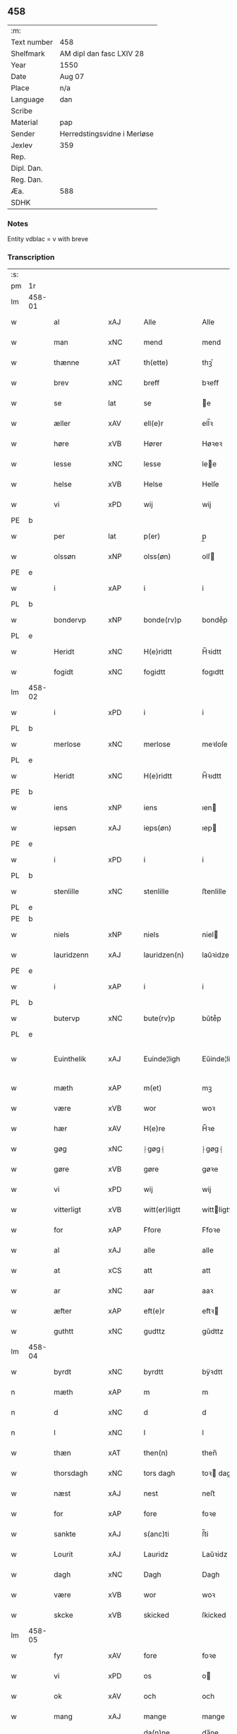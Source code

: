 ** 458
| :m:         |                             |
| Text number | 458                         |
| Shelfmark   | AM dipl dan fasc LXIV 28    |
| Year        | 1550                        |
| Date        | Aug 07                      |
| Place       | n/a                         |
| Language    | dan                         |
| Scribe      |                             |
| Material    | pap                         |
| Sender      | Herredstingsvidne i Merløse |
| Jexlev      | 359                         |
| Rep.        |                             |
| Dipl. Dan.  |                             |
| Reg. Dan.   |                             |
| Æa.         | 588                         |
| SDHK        |                             |

*** Notes
Entity vdblac = v with breve


*** Transcription
| :s: |        |               |                |   |   |                  |             |   |   |   |            |     |   |   |   |               |
| pm  | 1r     |               |                |   |   |                  |             |   |   |   |            |     |   |   |   |               |
| lm  | 458-01 |               |                |   |   |                  |             |   |   |   |            |     |   |   |   |               |
| w   |        | al            | xAJ            |   |   | Alle             | Alle        |   |   |   |            | dan |   |   |   |        458-01 |
| w   |        | man           | xNC            |   |   | mend             | mend        |   |   |   |            | dan |   |   |   |        458-01 |
| w   |        | thænne        | xAT            |   |   | th(ette)         | thꝫͤ         |   |   |   |            | dan |   |   |   |        458-01 |
| w   |        | brev          | xNC            |   |   | breff            | bꝛeﬀ        |   |   |   |            | dan |   |   |   |        458-01 |
| w   |        | se            | lat            |   |   | se               | e          |   |   |   |            | dan |   |   |   |        458-01 |
| w   |        | æller         | xAV            |   |   | ell(e)r          | ell̅ꝛ        |   |   |   |            | dan |   |   |   |        458-01 |
| w   |        | høre          | xVB            |   |   | Hører            | Høꝛeꝛ       |   |   |   |            | dan |   |   |   |        458-01 |
| w   |        | lesse         | xNC            |   |   | lesse            | lee        |   |   |   |            | dan |   |   |   |        458-01 |
| w   |        | helse         | xVB            |   |   | Helse            | Helſe       |   |   |   |            | dan |   |   |   |        458-01 |
| w   |        | vi            | xPD            |   |   | wij              | wij         |   |   |   |            | dan |   |   |   |        458-01 |
| PE  | b      |               |                |   |   |                  |             |   |   |   |            |     |   |   |   |               |
| w   |        | per           | lat            |   |   | p(er)            | p̲           |   |   |   |            | dan |   |   |   |        458-01 |
| w   |        | olssøn        | xNP            |   |   | olss(øn)         | olſ        |   |   |   |            | dan |   |   |   |        458-01 |
| PE  | e      |               |                |   |   |                  |             |   |   |   |            |     |   |   |   |               |
| w   |        | i             | xAP            |   |   | i                | i           |   |   |   |            | dan |   |   |   |        458-01 |
| PL  | b      |               |                |   |   |                  |             |   |   |   |            |     |   |   |   |               |
| w   |        | bondervp      | xNP            |   |   | bonde(rv)p       | bondeͮp      |   |   |   |            | dan |   |   |   |        458-01 |
| PL  | e      |               |                |   |   |                  |             |   |   |   |            |     |   |   |   |               |
| w   |        | Heridt        | xNC            |   |   | H(e)ridtt        | H̅ꝛidtt      |   |   |   |            | dan |   |   |   |        458-01 |
| w   |        | fogidt        | xNC            |   |   | fogidtt          | fogıdtt     |   |   |   |            | dan |   |   |   |        458-01 |
| lm  | 458-02 |               |                |   |   |                  |             |   |   |   |            |     |   |   |   |               |
| w   |        | i             | xPD            |   |   | i                | i           |   |   |   |            | dan |   |   |   |        458-02 |
| PL  | b      |               |                |   |   |                  |             |   |   |   |            |     |   |   |   |               |
| w   |        | merlose       | xNC            |   |   | merlose          | meꝛloſe     |   |   |   |            | dan |   |   |   |        458-02 |
| PL  | e      |               |                |   |   |                  |             |   |   |   |            |     |   |   |   |               |
| w   |        | Heridt        | xNC            |   |   | H(e)ridtt        | H̅ꝛıdtt      |   |   |   |            | dan |   |   |   |        458-02 |
| PE  | b      |               |                |   |   |                  |             |   |   |   |            |     |   |   |   |               |
| w   |        | iens          | xNP            |   |   | iens             | ıen        |   |   |   |            | dan |   |   |   |        458-02 |
| w   |        | iepsøn        | xAJ            |   |   | ieps(øn)         | ıep        |   |   |   |            | dan |   |   |   |        458-02 |
| PE  | e      |               |                |   |   |                  |             |   |   |   |            |     |   |   |   |               |
| w   |        | i             | xPD            |   |   | i                | i           |   |   |   |            | dan |   |   |   |        458-02 |
| PL  | b      |               |                |   |   |                  |             |   |   |   |            |     |   |   |   |               |
| w   |        | stenlille     | xNC            |   |   | stenlille        | ﬅenlille    |   |   |   |            | dan |   |   |   |        458-02 |
| PL  | e      |               |                |   |   |                  |             |   |   |   |            |     |   |   |   |               |
| PE  | b      |               |                |   |   |                  |             |   |   |   |            |     |   |   |   |               |
| w   |        | niels         | xNP            |   |   | niels            | niel       |   |   |   |            | dan |   |   |   |        458-02 |
| w   |        | lauridzenn    | xAJ            |   |   | lauridzen(n)     | laŭꝛidzen̅   |   |   |   |            | dan |   |   |   |        458-02 |
| PE  | e      |               |                |   |   |                  |             |   |   |   |            |     |   |   |   |               |
| w   |        | i             | xAP            |   |   | i                | i           |   |   |   |            | dan |   |   |   |        458-02 |
| PL  | b      |               |                |   |   |                  |             |   |   |   |            |     |   |   |   |               |
| w   |        | butervp       | xNC            |   |   | bute(rv)p        | bŭteͮp       |   |   |   |            | dan |   |   |   |        458-02 |
| PL  | e      |               |                |   |   |                  |             |   |   |   |            |     |   |   |   |               |
| w   |        | Euinthelik    | xAJ            |   |   | Euinde¦ligh      | Eŭinde¦ligh |   |   |   |            | dan |   |   |   | 458-02—458-03 |
| w   |        | mæth          | xAP            |   |   | m(et)            | mꝫ          |   |   |   |            | dan |   |   |   |        458-03 |
| w   |        | være          | xVB            |   |   | wor              | woꝛ         |   |   |   |            | dan |   |   |   |        458-03 |
| w   |        | hær           | xAV            |   |   | H(e)re           | H̅ꝛe         |   |   |   |            | dan |   |   |   |        458-03 |
| w   |        | gøg           | xNC            |   |   | ⸠gøg⸡            | ⸠gøg⸡       |   |   |   |            | dan |   |   |   |        458-03 |
| w   |        | gøre          | xVB            |   |   | gøre             | gøꝛe        |   |   |   |            | dan |   |   |   |        458-03 |
| w   |        | vi            | xPD            |   |   | wij              | wij         |   |   |   |            | dan |   |   |   |        458-03 |
| w   |        | vitterligt    | xVB            |   |   | witt(er)ligtt    | wittligtt  |   |   |   |            | dan |   |   |   |        458-03 |
| w   |        | for           | xAP            |   |   | Ffore            | Ffoꝛe       |   |   |   |            | dan |   |   |   |        458-03 |
| w   |        | al            | xAJ            |   |   | alle             | alle        |   |   |   |            | dan |   |   |   |        458-03 |
| w   |        | at            | xCS            |   |   | att              | att         |   |   |   |            | dan |   |   |   |        458-03 |
| w   |        | ar            | xNC            |   |   | aar              | aaꝛ         |   |   |   |            | dan |   |   |   |        458-03 |
| w   |        | æfter         | xAP            |   |   | eft(e)r          | eftꝛ       |   |   |   |            | dan |   |   |   |        458-03 |
| w   |        | guthtt        | xNC            |   |   | gudttz           | gŭdttz      |   |   |   |            | dan |   |   |   |        458-03 |
| lm  | 458-04 |               |                |   |   |                  |             |   |   |   |            |     |   |   |   |               |
| w   |        | byrdt         | xNC            |   |   | byrdtt           | bÿꝛdtt      |   |   |   |            | dan |   |   |   |        458-04 |
| n   |        | mæth          | xAP            |   |   | m                | m           |   |   |   |            | dan |   |   |   |        458-04 |
| n   |        | d             | xNC            |   |   | d                | d           |   |   |   |            | dan |   |   |   |        458-04 |
| n   |        | l             | xNC            |   |   | l                | l           |   |   |   |            | dan |   |   |   |        458-04 |
| w   |        | thæn          | xAT            |   |   | then(n)          | then̅        |   |   |   |            | dan |   |   |   |        458-04 |
| w   |        | thorsdagh     | xNC            |   |   | tors dagh        | toꝛ dagh   |   |   |   | underlined | dan |   |   |   |        458-04 |
| w   |        | næst          | xAJ            |   |   | nest             | neﬅ         |   |   |   |            | dan |   |   |   |        458-04 |
| w   |        | for           | xAP            |   |   | fore             | foꝛe        |   |   |   |            | dan |   |   |   |        458-04 |
| w   |        | sankte        | xAJ            |   |   | s(anc)ti         | ſ̅ti         |   |   |   |            | lat |   |   |   |        458-04 |
| w   |        | Lourit        | xAJ            |   |   | Lauridz          | Laŭꝛidz     |   |   |   |            | dan |   |   |   |        458-04 |
| w   |        | dagh          | xNC            |   |   | Dagh             | Dagh        |   |   |   |            | dan |   |   |   |        458-04 |
| w   |        | være          | xVB            |   |   | wor              | woꝛ         |   |   |   |            | dan |   |   |   |        458-04 |
| w   |        | skcke         | xVB            |   |   | skicked          | ſkicked     |   |   |   |            | dan |   |   |   |        458-04 |
| lm  | 458-05 |               |                |   |   |                  |             |   |   |   |            |     |   |   |   |               |
| w   |        | fyr           | xAV            |   |   | fore             | foꝛe        |   |   |   |            | dan |   |   |   |        458-05 |
| w   |        | vi            | xPD            |   |   | os               | o          |   |   |   |            | dan |   |   |   |        458-05 |
| w   |        | ok            | xAV            |   |   | och              | och         |   |   |   |            | dan |   |   |   |        458-05 |
| w   |        | mang          | xAJ            |   |   | mange            | mange       |   |   |   |            | dan |   |   |   |        458-05 |
| w   |        | dannemendt    | xNC            |   |   | da(n)ne mendtt   | da̅ne mendtt |   |   |   |            | dan |   |   |   |        458-05 |
| w   |        | flere         | xAJ            |   |   | flere            | fleꝛe       |   |   |   |            | dan |   |   |   |        458-05 |
| w   |        | upa           | xAV            |   |   | paa              | paa         |   |   |   |            | dan |   |   |   |        458-05 |
| w   |        | fornævnd      | xAJ            |   |   | for(nefnde)      | foꝛᷠͤ         |   |   |   |            | dan |   |   |   |        458-05 |
| w   |        | thing         | xNC            |   |   | tingh            | tingh       |   |   |   |            | dan |   |   |   |        458-05 |
| w   |        | beskennn      | xNC            |   |   | beskenn(n)       | beſkenn̅     |   |   |   |            | dan |   |   |   |        458-05 |
| w   |        | man           | xNC            |   |   | me(n)d           | me̅d         |   |   |   |            | dan |   |   |   |        458-05 |
| lm  | 458-06 |               |                |   |   |                  |             |   |   |   |            |     |   |   |   |               |
| PE  | b      |               |                |   |   |                  |             |   |   |   |            |     |   |   |   |               |
| w   |        | moens         | xNP            |   |   | moens            | moen       |   |   |   |            | dan |   |   |   |        458-06 |
| w   |        | anderssøn     | xAJ            |   |   | anderss(øn)      | andeꝛſ     |   |   |   |            | dan |   |   |   |        458-06 |
| PE  | e      |               |                |   |   |                  |             |   |   |   |            |     |   |   |   |               |
| w   |        | i             | xAP            |   |   | i                | i           |   |   |   |            | dan |   |   |   |        458-06 |
| PL  | b      |               |                |   |   |                  |             |   |   |   |            |     |   |   |   |               |
| w   |        | tastrvp       | xAJ            |   |   | taast(rv)p       | taaﬅͮp       |   |   |   |            | dan |   |   |   |        458-06 |
| PL  | e      |               |                |   |   |                  |             |   |   |   |            |     |   |   |   |               |
| w   |        | indenn        | xNC            |   |   | inden(n)         | inden̅       |   |   |   |            | dan |   |   |   |        458-06 |
| w   |        | thing         | xNC            |   |   | ting             | ting        |   |   |   |            | dan |   |   |   |        458-06 |
| w   |        | mæth          | xAP            |   |   | m(et)            | mꝫ          |   |   |   |            | dan |   |   |   |        458-06 |
| w   |        | thænne        | xDD            |   |   | thesse           | thee       |   |   |   |            | dan |   |   |   |        458-06 |
| w   |        | eftrerscrævne | xVB            |   |   | eftr(erscreffne) | eftꝛᷠͤ       |   |   |   |            | dan |   |   |   |        458-06 |
| w   |        | vidne         | xVB            |   |   | widne            | wıdne       |   |   |   |            | dan |   |   |   |        458-06 |
| w   |        | sum           | xPD            |   |   | som(m)           | ſom̅         |   |   |   |            | dan |   |   |   |        458-06 |
| w   |        | være          | xVB            |   |   | vor              | voꝛ         |   |   |   |            | dan |   |   |   |        458-06 |
| w   |        | føst          | xNC            |   |   | føst             | føﬅ         |   |   |   |            | dan |   |   |   |        458-06 |
| lm  | 458-07 |               |                |   |   |                  |             |   |   |   |            |     |   |   |   |               |
| w   |        | beskennn      | xNC            |   |   | beskenn(n)       | beſkenn̅     |   |   |   |            | dan |   |   |   |        458-07 |
| w   |        | mandt         | xNC            |   |   | mandtt           | mandtt      |   |   |   |            | dan |   |   |   |        458-07 |
| PE  | b      |               |                |   |   |                  |             |   |   |   |            |     |   |   |   |               |
| w   |        | Hans          | xNP            |   |   | Hans             | Han        |   |   |   |            | dan |   |   |   |        458-07 |
| w   |        | Suenssøn      | xAJ            |   |   | Suenss(øn)       | ŭenſ      |   |   |   |            | dan |   |   |   |        458-07 |
| PE  | e      |               |                |   |   |                  |             |   |   |   |            |     |   |   |   |               |
| w   |        | i             | xAP            |   |   | i                | i           |   |   |   |            | dan |   |   |   |        458-07 |
| PL  | b      |               |                |   |   |                  |             |   |   |   |            |     |   |   |   |               |
| w   |        | tastrvp       | xAJ            |   |   | taast(rv)p       | taaﬅͮp       |   |   |   |            | dan |   |   |   |        458-07 |
| PL  | e      |               |                |   |   |                  |             |   |   |   |            |     |   |   |   |               |
| w   |        | ffræmmgik     | xAJ            |   |   | ffrem(m) gick    | ﬀꝛem̅ gick   |   |   |   |            | dan |   |   |   |        458-07 |
| w   |        | indenn        | xNC            |   |   | inden(n)         | inden̅       |   |   |   |            | dan |   |   |   |        458-07 |
| n   |        | iiij          | rom            |   |   | iiij             | iiij        |   |   |   |            | dan |   |   |   |        458-07 |
| w   |        | thing         | xNC            |   |   | tingh            | tıngh       |   |   |   |            | dan |   |   |   |        458-07 |
| w   |        | stokke        | xNC            |   |   | stocke           | ﬅocke       |   |   |   |            | dan |   |   |   |        458-07 |
| lm  | 458-08 |               |                |   |   |                  |             |   |   |   |            |     |   |   |   |               |
| w   |        | mæth          | xAP            |   |   | m(et)            | mꝫ          |   |   |   |            | dan |   |   |   |        458-08 |
| w   |        | tve           | xNA            |   |   | to               | to          |   |   |   |            | dan |   |   |   |        458-08 |
| w   |        | opraackte     | xVB            |   |   | opraackte        | opꝛaackte   |   |   |   |            | dan |   |   |   |        458-08 |
| w   |        | finger        | xNC            |   |   | fingre           | fingꝛe      |   |   |   |            | dan |   |   |   |        458-08 |
| w   |        | ok            | xAV            |   |   | och              | och         |   |   |   |            | dan |   |   |   |        458-08 |
| w   |        | bithje        | xVB            |   |   | bad              | bad         |   |   |   |            | dan |   |   |   |        458-08 |
| w   |        | sik           | xPD            |   |   | sig              | ig         |   |   |   |            | dan |   |   |   |        458-08 |
| w   |        | gudt          | xNC            |   |   | gudtt            | gudtt       |   |   |   |            | dan |   |   |   |        458-08 |
| w   |        | til           | xAP            |   |   | till             | till        |   |   |   |            | dan |   |   |   |        458-08 |
| w   |        | hjalpe        | xVB            |   |   | Hielpe           | Hıelpe      |   |   |   |            | dan |   |   |   |        458-08 |
| w   |        | ok            | xAV            |   |   | och              | och         |   |   |   |            | dan |   |   |   |        458-08 |
| w   |        | Huldt         | xNC            |   |   | Huldtt           | Hŭldtt      |   |   |   |            | dan |   |   |   |        458-08 |
| w   |        | at            | xCS            |   |   | att              | att         |   |   |   |            | dan |   |   |   |        458-08 |
| w   |        | varthe        | xVB            |   |   | vorde            | voꝛde       |   |   |   |            | dan |   |   |   |        458-08 |
| lm  | 458-09 |               |                |   |   |                  |             |   |   |   |            |     |   |   |   |               |
| w   |        | at            | xCS            |   |   | att              | att         |   |   |   |            | dan |   |   |   |        458-09 |
| w   |        | Hannomm       | xNC            |   |   | Ha(n)nom(m)      | Ha̅nom̅       |   |   |   |            | dan |   |   |   |        458-09 |
| w   |        | minne         | xVB            |   |   | myntes           | mÿnte      |   |   |   |            | dan |   |   |   |        458-09 |
| w   |        | i             | xPD            |   |   | i                | i           |   |   |   |            | dan |   |   |   |        458-09 |
| w   |        | ffulde        | xNC            |   |   | ffulde           | ﬀŭlde       |   |   |   |            | dan |   |   |   |        458-09 |
| n   |        | xxxij         | xAJ            |   |   | xxxij            | xxxij       |   |   |   |            | dan |   |   |   |        458-09 |
| w   |        | ar            | xNC            |   |   | aar              | aaꝛ         |   |   |   |            | dan |   |   |   |        458-09 |
| w   |        | at            | xCS            |   |   | att              | att         |   |   |   |            | dan |   |   |   |        458-09 |
| w   |        | thær          | xAV            |   |   | th(er)           | th         |   |   |   |            | dan |   |   |   |        458-09 |
| w   |        | være          | xVB            |   |   | wor              | woꝛ         |   |   |   |            | dan |   |   |   |        458-09 |
| w   |        | aldrigh       | xAV            |   |   | aldrig           | aldꝛig      |   |   |   |            | dan |   |   |   |        458-09 |
| w   |        | nogenn        | xAJ            |   |   | nogen(n)         | nogen̅       |   |   |   |            | dan |   |   |   |        458-09 |
| w   |        | andenn        | xNC            |   |   | anden(n)         | anden̅       |   |   |   |            | dan |   |   |   |        458-09 |
| w   |        | lotht         | xNC            |   |   | lodtz            | lodtz       |   |   |   |            | dan |   |   |   |        458-09 |
| lm  | 458-10 |               |                |   |   |                  |             |   |   |   |            |     |   |   |   |               |
| w   |        | Eyere         | xNC            |   |   | Eyere            | Eyeꝛe       |   |   |   |            | dan |   |   |   |        458-10 |
| w   |        | til           | xAP            |   |   | till             | till        |   |   |   |            | dan |   |   |   |        458-10 |
| w   |        | mylne         | xNC            |   |   | mølle            | mølle       |   |   |   |            | dan |   |   |   |        458-10 |
| w   |        | engenn        | xNC            |   |   | engen(n)         | engen̅       |   |   |   |            | dan |   |   |   |        458-10 |
| w   |        | vither        | xAP            |   |   | ved              | ved         |   |   |   |            | dan |   |   |   |        458-10 |
| w   |        | brande        | xAJ            |   |   | brande           | bꝛande      |   |   |   |            | dan |   |   |   |        458-10 |
| w   |        | mylne         | xNC            |   |   | mølle            | mølle       |   |   |   |            | dan |   |   |   |        458-10 |
| w   |        | mæth          | xAP            |   |   | med              | med         |   |   |   |            | dan |   |   |   |        458-10 |
| w   |        | Eenn          | xAJ            |   |   | Een(n)           | Een̅         |   |   |   |            | dan |   |   |   |        458-10 |
| w   |        | ænn           | xNC            |   |   | æn(n)            | æn̅          |   |   |   |            | dan |   |   |   |        458-10 |
| w   |        | de            | lat            |   |   | de               | de          |   |   |   |            | dan |   |   |   |        458-10 |
| w   |        | thær          | xAV            |   |   | der              | deꝛ         |   |   |   |            | dan |   |   |   |        458-10 |
| w   |        | bødd          | xNC            |   |   | bødd             | bødd        |   |   |   |            | dan |   |   |   |        458-10 |
| w   |        | i             | xAP            |   |   | i                | i           |   |   |   |            | dan |   |   |   |        458-10 |
| PE  | b      |               |                |   |   |                  |             |   |   |   |            |     |   |   |   |               |
| w   |        | moens         | xNP            |   |   | moe(n)s          | moe̅        |   |   |   |            | dan |   |   |   |        458-10 |
| lm  | 458-11 |               |                |   |   |                  |             |   |   |   |            |     |   |   |   |               |
| w   |        | anders        | xNP            |   |   | anders           | andeꝛ      |   |   |   |            | dan |   |   |   |        458-11 |
| PE  | e      |               |                |   |   |                  |             |   |   |   |            |     |   |   |   |               |
| w   |        | garth         | xNC            |   |   | gaard            | gaaꝛd       |   |   |   |            | dan |   |   |   |        458-11 |
| w   |        | ij            | rom            |   |   | ij               | ij          |   |   |   |            | dan |   |   |   |        458-11 |
| w   |        | tastrvp       | xAJ            |   |   | taast(rv)p       | taaﬅͮp       |   |   |   |            | dan |   |   |   |        458-11 |
| w   |        | i             | xAP            |   |   | i                | i           |   |   |   |            | dan |   |   |   |        458-11 |
| w   |        | de            | xVB            |   |   | dær              | dæꝛ         |   |   |   |            | dan |   |   |   |        458-11 |
| w   |        | næst          | xAJ            |   |   | nest             | neﬅ         |   |   |   |            | dan |   |   |   |        458-11 |
| w   |        | fræmmgik      | xAJ            |   |   | frem(m) gick     | fꝛem̅ gick   |   |   |   |            | dan |   |   |   |        458-11 |
| w   |        | beskennn      | xNC            |   |   | beskenn(n)       | beſkenn̅     |   |   |   |            | dan |   |   |   |        458-11 |
| w   |        | mandt         | xNC            |   |   | mandtt           | mandtt      |   |   |   |            | dan |   |   |   |        458-11 |
| PE  | b      |               |                |   |   |                  |             |   |   |   |            |     |   |   |   |               |
| w   |        | per           | lat            |   |   | p(er)            | p̲           |   |   |   |            | dan |   |   |   |        458-11 |
| PE  | e      |               |                |   |   |                  |             |   |   |   |            |     |   |   |   |               |
| w   |        | fogidt        | xNC            |   |   | fogidtt          | fogidtt     |   |   |   |            | dan |   |   |   |        458-11 |
| lm  | 458-12 |               |                |   |   |                  |             |   |   |   |            |     |   |   |   |               |
| w   |        | i             | xAP            |   |   | i                | i           |   |   |   |            | dan |   |   |   |        458-12 |
| PL  | b      |               |                |   |   |                  |             |   |   |   |            |     |   |   |   |               |
| w   |        | bondervp      | xNP            |   |   | bonde(rv)p       | bondeͮp      |   |   |   |            | dan |   |   |   |        458-12 |
| PL  | e      |               |                |   |   |                  |             |   |   |   |            |     |   |   |   |               |
| w   |        | ok            | xAV            |   |   | oc               | oc          |   |   |   |            | dan |   |   |   |        458-12 |
| w   |        | samelæthe     | xVB            |   |   | sameled(is)      | ſamele     |   |   |   |            | dan |   |   |   |        458-12 |
| w   |        | vidne         | xVB            |   |   | widne            | wıdne       |   |   |   |            | dan |   |   |   |        458-12 |
| w   |        | upa           | xAV            |   |   | paa              | paa         |   |   |   |            | dan |   |   |   |        458-12 |
| w   |        | sjal          | xNC            |   |   | siell            | ſıell       |   |   |   |            | dan |   |   |   |        458-12 |
| w   |        | ok            | xAV            |   |   | och              | och         |   |   |   |            | dan |   |   |   |        458-12 |
| w   |        | sanhet        | xNC            |   |   | sandh(et)        | ſandhꝫ      |   |   |   |            | dan |   |   |   |        458-12 |
| w   |        | mæth          | xAP            |   |   | m(et)            | mꝫ          |   |   |   |            | dan |   |   |   |        458-12 |
| w   |        | tve           | xNA            |   |   | to               | to          |   |   |   |            | dan |   |   |   |        458-12 |
| w   |        | oprackte      | xVB            |   |   | oprackte         | opꝛackte    |   |   |   |            | dan |   |   |   |        458-12 |
| w   |        | finger        | xNC            |   |   | fingre           | fingꝛe      |   |   |   |            | dan |   |   |   |        458-12 |
| w   |        | at            | xIM            |   |   | at               | at          |   |   |   |            | dan |   |   |   |        458-12 |
| lm  | 458-13 |               |                |   |   |                  |             |   |   |   |            |     |   |   |   |               |
| w   |        | han           | xPD            |   |   | ha(m)            | haͫ          |   |   |   |            | dan |   |   |   |        458-13 |
| w   |        | myntis        | xAJ            |   |   | mynt(is)         | myntꝭ       |   |   |   |            | dan |   |   |   |        458-13 |
| w   |        | i             | xPD            |   |   | i                | i           |   |   |   |            | dan |   |   |   |        458-13 |
| w   |        | fylghje       | xVB            |   |   | fulde            | fŭlde       |   |   |   |            | dan |   |   |   |        458-13 |
| n   |        | xxxij         | xAJ            |   |   | xxxij            | xxxij       |   |   |   |            | dan |   |   |   |        458-13 |
| w   |        | ar            | xNC            |   |   | aar              | aaꝛ         |   |   |   |            | dan |   |   |   |        458-13 |
| w   |        | at            | xCS            |   |   | att              | att         |   |   |   |            | dan |   |   |   |        458-13 |
| w   |        | thær          | xAV            |   |   | th(er)           | th         |   |   |   |            | dan |   |   |   |        458-13 |
| w   |        | være          | xVB            |   |   | wor              | woꝛ         |   |   |   |            | dan |   |   |   |        458-13 |
| w   |        | aldrigh       | xAJ            |   |   | aldrigh          | aldꝛigh     |   |   |   |            | dan |   |   |   |        458-13 |
| w   |        | andenn        | xAJ            |   |   | anden(n)         | anden̅       |   |   |   |            | dan |   |   |   |        458-13 |
| w   |        | lothtt        | xAJ            |   |   | lodttz           | lodttz      |   |   |   |            | dan |   |   |   |        458-13 |
| w   |        | eyere         | xNC            |   |   | eyere            | eyeꝛe       |   |   |   |            | dan |   |   |   |        458-13 |
| w   |        | til           | xAP            |   |   | tiill            | tiill       |   |   |   |            | dan |   |   |   |        458-13 |
| lm  | 458-14 |               |                |   |   |                  |             |   |   |   |            |     |   |   |   |               |
| w   |        | mylne         | xNC            |   |   | mølle            | mølle       |   |   |   |            | dan |   |   |   |        458-14 |
| w   |        | engenn        | xNC            |   |   | engen(n)         | engen̅       |   |   |   |            | dan |   |   |   |        458-14 |
| w   |        | æn            | xAV            |   |   | en(n)            | en̅          |   |   |   |            | dan |   |   |   |        458-14 |
| w   |        | sum           | xPD            |   |   | som(m)           | ſom̅         |   |   |   |            | dan |   |   |   |        458-14 |
| w   |        | fornævnd      | xAJ            |   |   | ffor(nefnde)     | ﬀoꝛᷠͤ         |   |   |   |            | dan |   |   |   |        458-14 |
| w   |        | sta           | xVB            |   |   | staar            | ﬅaaꝛ        |   |   |   |            | dan |   |   |   |        458-14 |
| p   |        | :             | XX             |   |   | :                | :           |   |   |   |            | dan |   |   |   |        458-14 |
| w   |        | thær          | xAV            |   |   | der              | deꝛ         |   |   |   |            | dan |   |   |   |        458-14 |
| w   |        | næst          | xAJ            |   |   | nest             | neﬅ         |   |   |   |            | dan |   |   |   |        458-14 |
| w   |        | fræmmgik      | xAJ            |   |   | frem(m) gick     | fꝛem̅ gıck   |   |   |   |            | dan |   |   |   |        458-14 |
| w   |        | beskennn      | xNC            |   |   | beskenn(n)       | beſkenn̅     |   |   |   |            | dan |   |   |   |        458-14 |
| w   |        | mandt         | xNC            |   |   | mandtt           | mandtt      |   |   |   |            | dan |   |   |   |        458-14 |
| lm  | 458-15 |               |                |   |   |                  |             |   |   |   |            |     |   |   |   |               |
| PE  | b      |               |                |   |   |                  |             |   |   |   |            |     |   |   |   |               |
| w   |        | Henning       | xAJ            |   |   | Henning          | Henning     |   |   |   |            | dan |   |   |   |        458-15 |
| w   |        | andersøn      | xAJ            |   |   | anders(øn)       | andeꝛ      |   |   |   |            | dan |   |   |   |        458-15 |
| PE  | e      |               |                |   |   |                  |             |   |   |   |            |     |   |   |   |               |
| w   |        | i             | xAP            |   |   | i                | i           |   |   |   |            | dan |   |   |   |        458-15 |
| PL  | b      |               |                |   |   |                  |             |   |   |   |            |     |   |   |   |               |
| w   |        | unstrvp       | xPD            |   |   | wnst(rv)p        | wnﬅͮp        |   |   |   |            | dan |   |   |   |        458-15 |
| PL  | e      |               |                |   |   |                  |             |   |   |   |            |     |   |   |   |               |
| w   |        | ok            | xAV            |   |   | oc               | oc          |   |   |   |            | dan |   |   |   |        458-15 |
| w   |        | samelæthe     | xVB            |   |   | sameled(is)      | ſamele     |   |   |   |            | dan |   |   |   |        458-15 |
| w   |        | vidne         | xNC            |   |   | widne            | wıdne       |   |   |   |            | dan |   |   |   |        458-15 |
| w   |        | upa           | xAV            |   |   | paa              | paa         |   |   |   |            | dan |   |   |   |        458-15 |
| w   |        | sjal          | xNC            |   |   | siel             | ſiel        |   |   |   |            | dan |   |   |   |        458-15 |
| w   |        | ok            | xAV            |   |   | och              | och         |   |   |   |            | dan |   |   |   |        458-15 |
| w   |        | sanhet        | xNC            |   |   | sandh(et)        | ſandhꝫ      |   |   |   |            | dan |   |   |   |        458-15 |
| w   |        | at            | xIM            |   |   | att              | att         |   |   |   |            | dan |   |   |   |        458-15 |
| w   |        | han           | xPD            |   |   | Ha(m)            | Haͫ          |   |   |   |            | dan |   |   |   |        458-15 |
| lm  | 458-16 |               |                |   |   |                  |             |   |   |   |            |     |   |   |   |               |
| w   |        | mintis        | xAJ            |   |   | mint(is)         | mintꝭ       |   |   |   |            | dan |   |   |   |        458-16 |
| w   |        | i             | xAP            |   |   | i                | i           |   |   |   |            | dan |   |   |   |        458-16 |
| w   |        | ful           | xAJ            |   |   | fuld             | fuld        |   |   |   |            | dan |   |   |   |        458-16 |
| n   |        | xxx           | rom            |   |   | xxx              | xxx         |   |   |   |            | dan |   |   |   |        458-16 |
| w   |        | ar            | xNC            |   |   | aar              | aaꝛ         |   |   |   |            | dan |   |   |   |        458-16 |
| w   |        | at            | xCS            |   |   | att              | att         |   |   |   |            | dan |   |   |   |        458-16 |
| w   |        | thær          | xAV            |   |   | th(er)           | th         |   |   |   |            | dan |   |   |   |        458-16 |
| w   |        | være          | xVB            |   |   | vor              | voꝛ         |   |   |   |            | dan |   |   |   |        458-16 |
| w   |        | aldrek        | xAJ            |   |   | aldreg           | aldꝛeg      |   |   |   |            | dan |   |   |   |        458-16 |
| w   |        | nogennn       | xAJ            |   |   | nogenn(n)        | nogenn̅      |   |   |   |            | dan |   |   |   |        458-16 |
| w   |        | andenn        | xAJ            |   |   | anden(n)         | anden̅       |   |   |   |            | dan |   |   |   |        458-16 |
| w   |        | lothtt        | xAJ            |   |   | lodttz           | lodttz      |   |   |   |            | dan |   |   |   |        458-16 |
| w   |        | eyere         | xNC            |   |   | eyere            | eÿeꝛe       |   |   |   |            | dan |   |   |   |        458-16 |
| w   |        | til           | xAP            |   |   | till             | till        |   |   |   |            | dan |   |   |   |        458-16 |
| lm  | 458-17 |               |                |   |   |                  |             |   |   |   |            |     |   |   |   |               |
| w   |        | mylne         | xNC            |   |   | mølle            | mølle       |   |   |   |            | dan |   |   |   |        458-17 |
| w   |        | engenn        | xNC            |   |   | engen(n)         | engen̅       |   |   |   |            | dan |   |   |   |        458-17 |
| w   |        | andenn        | xNC            |   |   | anden(n)         | anden̅       |   |   |   |            | dan |   |   |   |        458-17 |
| w   |        | æn            | xAV            |   |   | en(n)            | en̅          |   |   |   |            | dan |   |   |   |        458-17 |
| w   |        | sum           | xPD            |   |   | som(m)           | ſom̅         |   |   |   |            | dan |   |   |   |        458-17 |
| w   |        | fforscreffuit | xNC            |   |   | ffor(screffuitt) | ﬀoꝛͧͥͭͭ         |   |   |   |            | dan |   |   |   |        458-17 |
| w   |        | sta           | xVB            |   |   | staar            | ﬅaaꝛ        |   |   |   |            | dan |   |   |   |        458-17 |
| p   |        | :             | XX             |   |   | :                | :           |   |   |   |            | dan |   |   |   |        458-17 |
| w   |        | thær          | xAV            |   |   | der              | deꝛ         |   |   |   |            | dan |   |   |   |        458-17 |
| w   |        | næst          | xAJ            |   |   | nest             | neﬅ         |   |   |   |            | dan |   |   |   |        458-17 |
| w   |        | fræmmgik      | xAJ            |   |   | frem(m) gick     | fꝛem̅ gıck   |   |   |   |            | dan |   |   |   |        458-17 |
| w   |        | beskennn      | xNC            |   |   | beskenn(n)       | beſkenn̅     |   |   |   |            | dan |   |   |   |        458-17 |
| lm  | 458-18 |               |                |   |   |                  |             |   |   |   |            |     |   |   |   |               |
| w   |        | mandt         | xNC            |   |   | mandtt           | mandtt      |   |   |   |            | dan |   |   |   |        458-18 |
| PE  | b      |               |                |   |   |                  |             |   |   |   |            |     |   |   |   |               |
| w   |        | niels         | xNP            |   |   | niels            | niel       |   |   |   |            | dan |   |   |   |        458-18 |
| w   |        | lauridsøn     | xAJ            |   |   | laurids(øn)      | lauꝛid     |   |   |   |            | dan |   |   |   |        458-18 |
| PE  | e      |               |                |   |   |                  |             |   |   |   |            |     |   |   |   |               |
| w   |        | æ             | xAT            |   |   | i                | i           |   |   |   |            | dan |   |   |   |        458-18 |
| PL  | b      |               |                |   |   |                  |             |   |   |   |            |     |   |   |   |               |
| w   |        | oblarvp       | xNC            |   |   | obla(rv)p        | oblaͮp       |   |   |   |            | dan |   |   |   |        458-18 |
| PL  | e      |               |                |   |   |                  |             |   |   |   |            |     |   |   |   |               |
| w   |        | ok            | xAV            |   |   | oc               | oc          |   |   |   |            | dan |   |   |   |        458-18 |
| w   |        | samelæthe     | xVB            |   |   | sameled(is)      | ſamele     |   |   |   |            | dan |   |   |   |        458-18 |
| w   |        | vidne         | xVB            |   |   | vidnede          | vıdnede     |   |   |   |            | dan |   |   |   |        458-18 |
| w   |        | upa           | xAV            |   |   | paa              | paa         |   |   |   |            | dan |   |   |   |        458-18 |
| w   |        | sjal          | xNC            |   |   | siel             | ſıel        |   |   |   |            | dan |   |   |   |        458-18 |
| w   |        | ok            | xAV            |   |   | och              | och         |   |   |   |            | dan |   |   |   |        458-18 |
| w   |        | sanhet        | xNC            |   |   | sandh(et)        | ſandhꝫ      |   |   |   |            | dan |   |   |   |        458-18 |
| w   |        | at            | xIM            |   |   | att              | att         |   |   |   |            | dan |   |   |   |        458-18 |
| lm  | 458-19 |               |                |   |   |                  |             |   |   |   |            |     |   |   |   |               |
| w   |        | aldt          | xCS            |   |   | aldtt            | aldtt       |   |   |   |            | dan |   |   |   |        458-19 |
| w   |        | denn          | xAJ            |   |   | den(n)           | den̅         |   |   |   |            | dan |   |   |   |        458-19 |
| w   |        | tiidt         | xNC            |   |   | tiidtt           | tiidtt      |   |   |   |            | dan |   |   |   |        458-19 |
| w   |        | hand          | xNC            |   |   | Hand             | Hand        |   |   |   |            | dan |   |   |   |        458-19 |
| w   |        | have          | xVB            |   |   | Haffu(er)        | Haﬀu       |   |   |   |            | dan |   |   |   |        458-19 |
| w   |        | Hafft         | xCS            |   |   | Hafftt           | Haﬀtt       |   |   |   |            | dan |   |   |   |        458-19 |
| w   |        | skouv         | xAJ            |   |   | skouff           | ſkoŭﬀ       |   |   |   |            | dan |   |   |   |        458-19 |
| w   |        | hugh          | xNC            |   |   | Hugh             | Hŭgh        |   |   |   |            | dan |   |   |   |        458-19 |
| w   |        | i             | xPD            |   |   | i                | i           |   |   |   |            | dan |   |   |   |        458-19 |
| w   |        | fornævnd      | xAJ            |   |   | for(nefnde)      | foꝛᷠͤ         |   |   |   |            | dan |   |   |   |        458-19 |
| w   |        | mylne         | xNC            |   |   | mølle            | mølle       |   |   |   |            | dan |   |   |   |        458-19 |
| w   |        | æng           | xNC            |   |   | engh             | engh        |   |   |   |            | dan |   |   |   |        458-19 |
| lm  | 458-20 |               |                |   |   |                  |             |   |   |   |            |     |   |   |   |               |
| w   |        | tho           | xAV            |   |   | da               | da          |   |   |   |            | dan |   |   |   |        458-20 |
| w   |        | have          | xVB            |   |   | Haffde           | Haﬀde       |   |   |   |            | dan |   |   |   |        458-20 |
| w   |        | hand          | xNC            |   |   | Hand             | Hand        |   |   |   |            | dan |   |   |   |        458-20 |
| w   |        | dæt           | xNC            |   |   | dætt             | dætt        |   |   |   |            | dan |   |   |   |        458-20 |
| w   |        | aldrigh       | xAV            |   |   | aldrigh          | aldꝛigh     |   |   |   |            | dan |   |   |   |        458-20 |
| w   |        | af            | xAP            |   |   | aff              | aﬀ          |   |   |   |            | dan |   |   |   |        458-20 |
| w   |        | nogenn        | xAJ            |   |   | nogen(n)         | nogen̅       |   |   |   |            | dan |   |   |   |        458-20 |
| w   |        | andenn        | xAJ            |   |   | anden(n)         | anden̅       |   |   |   |            | dan |   |   |   |        458-20 |
| w   |        | man           | xNC            |   |   | mand             | mand        |   |   |   |            | dan |   |   |   |        458-20 |
| ad  | b      |               |                |   |   |                  |             |   |   |   |            |     |   |   |   |               |
| w   |        | ænde          | xVB            |   |   | end              | end         |   |   |   |            | dan |   |   |   |        458-20 |
| ad  | e      |               |                |   |   |                  |             |   |   |   |            |     |   |   |   |               |
| w   |        | af            | xAP            |   |   | aff              | aﬀ          |   |   |   |            | dan |   |   |   |        458-20 |
| w   |        | fornævnd      | xAJ            |   |   | for(nefnde)      | foꝛᷠͤ         |   |   |   |            | dan |   |   |   |        458-20 |
| PE  | b      |               |                |   |   |                  |             |   |   |   |            |     |   |   |   |               |
| w   |        | moens         | xNP            |   |   | moens            | moen       |   |   |   |            | dan |   |   |   |        458-20 |
| lm  | 458-21 |               |                |   |   |                  |             |   |   |   |            |     |   |   |   |               |
| w   |        | anderssøn     | xAJ            |   |   | anderss(øn)      | andeꝛſ     |   |   |   |            | dan |   |   |   |        458-21 |
| PE  | e      |               |                |   |   |                  |             |   |   |   |            |     |   |   |   |               |
| w   |        | ok            | xAV            |   |   | oc               | oc          |   |   |   |            | dan |   |   |   |        458-21 |
| w   |        | af            | xAP            |   |   | aff              | aﬀ          |   |   |   |            | dan |   |   |   |        458-21 |
| w   |        | ingenn        | xAJ            |   |   | ingen(n)         | ingen̅       |   |   |   |            | dan |   |   |   |        458-21 |
| w   |        | andenn        | xNC            |   |   | anden(n)         | anden̅       |   |   |   |            | dan |   |   |   |        458-21 |
| w   |        | thær          | xAV            |   |   | der              | deꝛ         |   |   |   |            | dan |   |   |   |        458-21 |
| w   |        | upa           | xAV            |   |   | paa              | paa         |   |   |   |            | dan |   |   |   |        458-21 |
| w   |        | bithje        | xVB            |   |   | bed(is)          | be         |   |   |   |            | dan |   |   |   |        458-21 |
| w   |        | ok            | xAV            |   |   | och              | och         |   |   |   |            | dan |   |   |   |        458-21 |
| w   |        | fa            | xVB            |   |   | fick             | fıck        |   |   |   |            | dan |   |   |   |        458-21 |
| w   |        | fornævnd      | xAJ            |   |   | ffor(nefnde)     | ﬀoꝛᷠͤ         |   |   |   |            | dan |   |   |   |        458-21 |
| PE  | b      |               |                |   |   |                  |             |   |   |   |            |     |   |   |   |               |
| w   |        | moens         | xNP            |   |   | moens            | moen       |   |   |   |            | dan |   |   |   |        458-21 |
| w   |        | anderssøn     | xNC            |   |   | and(er)ss(øn)    | andſ      |   |   |   |            | dan |   |   |   |        458-21 |
| PE  | e      |               |                |   |   |                  |             |   |   |   |            |     |   |   |   |               |
| lm  | 458-22 |               |                |   |   |                  |             |   |   |   |            |     |   |   |   |               |
| w   |        | en            | xAT            |   |   | Ett              | Ett         |   |   |   |            | dan |   |   |   |        458-22 |
| w   |        | vuilligt      | xNC            |   |   | vuilligtt        | ŭilligtt   |   |   |   |            | dan |   |   |   |        458-22 |
| w   |        | thing         | xNC            |   |   | ting             | ting        |   |   |   |            | dan |   |   |   |        458-22 |
| w   |        | vidne         | xNC            |   |   | widne            | widne       |   |   |   |            | dan |   |   |   |        458-22 |
| w   |        | af            | xAP            |   |   | aff              | aﬀ          |   |   |   |            | dan |   |   |   |        458-22 |
| n   |        | xij           | rom            |   |   | xij              | xij         |   |   |   |            | dan |   |   |   |        458-22 |
| w   |        | loufaste      | xNC            |   |   | loufaste         | loufaﬅe     |   |   |   |            | dan |   |   |   |        458-22 |
| w   |        | dannemendt    | xCS            |   |   | dan(n)e mendtt   | dan̅e mendtt |   |   |   |            | dan |   |   |   |        458-22 |
| w   |        | da            | xNC            |   |   | da               | da          |   |   |   |            | dan |   |   |   |        458-22 |
| w   |        | til           | xAP            |   |   | till             | till        |   |   |   |            | dan |   |   |   |        458-22 |
| w   |        | meltis        | xNC            |   |   | melt(is)         | meltꝭ       |   |   |   |            | dan |   |   |   |        458-22 |
| lm  | 458-23 |               |                |   |   |                  |             |   |   |   |            |     |   |   |   |               |
| w   |        | ut            | xAV            |   |   | vd               | vd          |   |   |   |            | dan |   |   |   |        458-23 |
| w   |        | at            | xCS            |   |   | att              | att         |   |   |   |            | dan |   |   |   |        458-23 |
| w   |        | gange         | xVB            |   |   | gaa              | gaa         |   |   |   |            | dan |   |   |   |        458-23 |
| w   |        | ok            | xAV            |   |   | och              | och         |   |   |   |            | dan |   |   |   |        458-23 |
| w   |        | vidne         | xNC            |   |   | vidne            | vıdne       |   |   |   |            | dan |   |   |   |        458-23 |
| w   |        | thær          | xAV            |   |   | th(e)r           | th̅ꝛ         |   |   |   |            | dan |   |   |   |        458-23 |
| w   |        | ennn          | xNC            |   |   | enn(n)           | enn̅         |   |   |   |            | dan |   |   |   |        458-23 |
| w   |        | sum           | xPD            |   |   | som(m)           | ſom̅         |   |   |   |            | dan |   |   |   |        458-23 |
| PE  | b      |               |                |   |   |                  |             |   |   |   |            |     |   |   |   |               |
| w   |        | sven          | xNC            |   |   | Suend            | ŭend       |   |   |   |            | dan |   |   |   |        458-23 |
| w   |        | Hoffmandt     | xCS            |   |   | Hoffmandtt       | Hoﬀmandtt   |   |   |   |            | dan |   |   |   |        458-23 |
| PE  | e      |               |                |   |   |                  |             |   |   |   |            |     |   |   |   |               |
| w   |        | i             | xPD            |   |   | i                | i           |   |   |   |            | dan |   |   |   |        458-23 |
| PL  | b      |               |                |   |   |                  |             |   |   |   |            |     |   |   |   |               |
| w   |        | quandløsse    | xNC            |   |   | quandløsse       | qŭandløe   |   |   |   |            | dan |   |   |   |        458-23 |
| PL  | e      |               |                |   |   |                  |             |   |   |   |            |     |   |   |   |               |
| lm  | 458-24 |               |                |   |   |                  |             |   |   |   |            |     |   |   |   |               |
| PE  | b      |               |                |   |   |                  |             |   |   |   |            |     |   |   |   |               |
| w   |        | arild         | xAJ            |   |   | arild            | aꝛild       |   |   |   |            | dan |   |   |   |        458-24 |
| w   |        | anderssøn     | xAJ            |   |   | and(er)ss(øn)    | andſ      |   |   |   |            | dan |   |   |   |        458-24 |
| PE  | e      |               |                |   |   |                  |             |   |   |   |            |     |   |   |   |               |
| w   |        | i             | xPD            |   |   | i                | i           |   |   |   |            | dan |   |   |   |        458-24 |
| PL  | b      |               |                |   |   |                  |             |   |   |   |            |     |   |   |   |               |
| w   |        | vggerløsse    | xNC            |   |   | vgg(er)løsse     | vggløe    |   |   |   |            | dan |   |   |   |        458-24 |
| PL  | e      |               |                |   |   |                  |             |   |   |   |            |     |   |   |   |               |
| PE  | b      |               |                |   |   |                  |             |   |   |   |            |     |   |   |   |               |
| w   |        | las           | xNC            |   |   | lase             | laſe        |   |   |   |            | dan |   |   |   |        458-24 |
| w   |        | nielssøn      | xNP            |   |   | nielss(øn)       | nielſ      |   |   |   |            | dan |   |   |   |        458-24 |
| PE  | e      |               |                |   |   |                  |             |   |   |   |            |     |   |   |   |               |
| w   |        | ibidem        | xAV            |   |   | ibid(em)         | ibi        |   |   |   |            | lat |   |   |   |        458-24 |
| PE  | b      |               |                |   |   |                  |             |   |   |   |            |     |   |   |   |               |
| w   |        | per           | lat            |   |   | p(er)            | p̲           |   |   |   |            | dan |   |   |   |        458-24 |
| w   |        | mattzennn     | xNP            |   |   | mattzenn(n)      | mattzenn̅    |   |   |   |            | dan |   |   |   |        458-24 |
| PE  | e      |               |                |   |   |                  |             |   |   |   |            |     |   |   |   |               |
| w   |        | ibidem        | xAV            |   |   | ibid(em)         | ıbi        |   |   |   |            | lat |   |   |   |        458-24 |
| PE  | b      |               |                |   |   |                  |             |   |   |   |            |     |   |   |   |               |
| w   |        | iens          | xNP            |   |   | iens             | ıen        |   |   |   |            | dan |   |   |   |        458-24 |
| w   |        | olssøn        | xNP            |   |   | olss(øn)         | olſ        |   |   |   |            | dan |   |   |   |        458-24 |
| PE  | e      |               |                |   |   |                  |             |   |   |   |            |     |   |   |   |               |
| w   |        | i             | xAP            |   |   | i                | i           |   |   |   |            | dan |   |   |   |        458-24 |
| lm  | 458-25 |               |                |   |   |                  |             |   |   |   |            |     |   |   |   |               |
| PL  | b      |               |                |   |   |                  |             |   |   |   |            |     |   |   |   |               |
| w   |        | østrvp        | xAJ            |   |   | øst(rv)p         | øﬅͮp         |   |   |   |            | dan |   |   |   |        458-25 |
| PL  | e      |               |                |   |   |                  |             |   |   |   |            |     |   |   |   |               |
| PE  | b      |               |                |   |   |                  |             |   |   |   |            |     |   |   |   |               |
| w   |        | per           | lat            |   |   | p(er)            | p̲           |   |   |   |            | dan |   |   |   |        458-25 |
| w   |        | Erickssøn     | xAJ            |   |   | Erickss(øn)      | Eꝛickſ     |   |   |   |            | dan |   |   |   |        458-25 |
| PE  | e      |               |                |   |   |                  |             |   |   |   |            |     |   |   |   |               |
| w   |        | i             | xPD            |   |   | i                | i           |   |   |   |            | dan |   |   |   |        458-25 |
| PL  | b      |               |                |   |   |                  |             |   |   |   |            |     |   |   |   |               |
| w   |        | vandløse      | xNC            |   |   | vandløse         | vandløſe    |   |   |   |            | dan |   |   |   |        458-25 |
| PL  | e      |               |                |   |   |                  |             |   |   |   |            |     |   |   |   |               |
| PE  | b      |               |                |   |   |                  |             |   |   |   |            |     |   |   |   |               |
| w   |        | oluv          | xNC            |   |   | oluf             | oluf        |   |   |   |            | dan |   |   |   |        458-25 |
| w   |        | perssøn       | xNP            |   |   | p(er)ss(øn)      | p̲ſ         |   |   |   |            | dan |   |   |   |        458-25 |
| PE  | e      |               |                |   |   |                  |             |   |   |   |            |     |   |   |   |               |
| w   |        | ibidem        | xAV            |   |   | ibid(em)         | ibi        |   |   |   |            | lat |   |   |   |        458-25 |
| PE  | b      |               |                |   |   |                  |             |   |   |   |            |     |   |   |   |               |
| w   |        | iens          | xNP            |   |   | iens             | ıen        |   |   |   |            | dan |   |   |   |        458-25 |
| w   |        | Hanssøn       | xAJ            |   |   | Hanss(øn)        | Hanſ       |   |   |   |            | dan |   |   |   |        458-25 |
| PE  | e      |               |                |   |   |                  |             |   |   |   |            |     |   |   |   |               |
| w   |        | i             | xPD            |   |   | i                | i           |   |   |   |            | dan |   |   |   |        458-25 |
| PL  | b      |               |                |   |   |                  |             |   |   |   |            |     |   |   |   |               |
| w   |        | synderstedtt  | xNC            |   |   | synderstedtt     | ſyndeꝛﬅedtt |   |   |   |            | dan |   |   |   |        458-25 |
| PL  | e      |               |                |   |   |                  |             |   |   |   |            |     |   |   |   |               |
| lm  | 458-26 |               |                |   |   |                  |             |   |   |   |            |     |   |   |   |               |
| PE  | b      |               |                |   |   |                  |             |   |   |   |            |     |   |   |   |               |
| w   |        | nielß         | xNC            |   |   | nielß            | nielß       |   |   |   |            | dan |   |   |   |        458-26 |
| w   |        | moenssøn      | xNP            |   |   | moenss(øn)       | moenſ      |   |   |   |            | dan |   |   |   |        458-26 |
| PE  | e      |               |                |   |   |                  |             |   |   |   |            |     |   |   |   |               |
| w   |        | ibidem        | xAV            |   |   | ibid(em)         | ibi        |   |   |   |            | lat |   |   |   |        458-26 |
| PE  | b      |               |                |   |   |                  |             |   |   |   |            |     |   |   |   |               |
| w   |        | lasse         | xNP            |   |   | lasse            | laſſe       |   |   |   |            | dan |   |   |   |        458-26 |
| w   |        | galind        | xAJ            |   |   | galind           | galind      |   |   |   |            | dan |   |   |   |        458-26 |
| PE  | e      |               |                |   |   |                  |             |   |   |   |            |     |   |   |   |               |
| w   |        | i             | xPD            |   |   | i                | i           |   |   |   |            | dan |   |   |   |        458-26 |
| PL  | b      |               |                |   |   |                  |             |   |   |   |            |     |   |   |   |               |
| w   |        | eyelsßøs      | xAJ            |   |   | eyelsßøs         | eÿelſßø    |   |   |   |            | dan |   |   |   |        458-26 |
| PL  | e      |               |                |   |   |                  |             |   |   |   |            |     |   |   |   |               |
| w   |        | ok            | xAV            |   |   | och              | och         |   |   |   |            | dan |   |   |   |        458-26 |
| PE  | b      |               |                |   |   |                  |             |   |   |   |            |     |   |   |   |               |
| w   |        | oluff         | xNP            |   |   | oluff            | oluﬀ        |   |   |   |            | dan |   |   |   |        458-26 |
| w   |        | ienssøn       | xNP            |   |   | ienss(øn)        | ıenſ       |   |   |   |            | dan |   |   |   |        458-26 |
| PE  | e      |               |                |   |   |                  |             |   |   |   |            |     |   |   |   |               |
| w   |        | i             | xPD            |   |   | i                | i           |   |   |   |            | dan |   |   |   |        458-26 |
| PL  | b      |               |                |   |   |                  |             |   |   |   |            |     |   |   |   |               |
| w   |        | vggerløsse    | xNC            |   |   | vgg(er)løsse     | vggløſſe   |   |   |   |            | dan |   |   |   |        458-26 |
| PL  | e      |               |                |   |   |                  |             |   |   |   |            |     |   |   |   |               |
| lm  | 458-27 |               |                |   |   |                  |             |   |   |   |            |     |   |   |   |               |
| w   |        | thænne        | xDD            |   |   | thesse           | theſſe      |   |   |   |            | dan |   |   |   |        458-27 |
| w   |        | fornævnd      | xAJ            |   |   | for(nefnde)      | foꝛᷠͤ         |   |   |   |            | dan |   |   |   |        458-27 |
| n   |        | xij           | rom            |   |   | {xij}            | {xij}       |   |   |   |            | dan |   |   |   |        458-27 |
| w   |        | loufaste      | xNC            |   |   | loufaste         | loufaﬅe     |   |   |   |            | dan |   |   |   |        458-27 |
| w   |        | dannemendt    | xCS            |   |   | da(n)ne mendtt   | da̅ne mendtt |   |   |   |            | dan |   |   |   |        458-27 |
| w   |        | vdt           | xAP            |   |   | vdtt             | vdtt        |   |   |   |            | dan |   |   |   |        458-27 |
| w   |        | gange         | xVB            |   |   | ginge            | ginge       |   |   |   |            | dan |   |   |   |        458-27 |
| w   |        | i             | xPD            |   |   | i                | i           |   |   |   |            | dan |   |   |   |        458-27 |
| w   |        | beraadt       | xCS            |   |   | beraadtt         | beꝛaadtt    |   |   |   |            | dan |   |   |   |        458-27 |
| w   |        | ok            | xAV            |   |   | och              | och         |   |   |   |            | dan |   |   |   |        458-27 |
| w   |        | velberathe    | xPD            |   |   | velbe¦raade      | velbe¦ꝛaade |   |   |   |            | dan |   |   |   | 458-27—458-28 |
| w   |        | igenn         | xAJ            |   |   | igen(n)          | igen̅        |   |   |   |            | dan |   |   |   |        458-28 |
| w   |        | kome          | xNC            |   |   | ko(m)me          | ko̅me        |   |   |   |            | dan |   |   |   |        458-28 |
| w   |        | ok            | xAV            |   |   | och              | och         |   |   |   |            | dan |   |   |   |        458-28 |
| w   |        | vidne         | xNC            |   |   | vidne            | vıdne       |   |   |   |            | dan |   |   |   |        458-28 |
| w   |        | upa           | xAP            |   |   | paa              | paa         |   |   |   |            | dan |   |   |   |        458-28 |
| w   |        | sjal          | xNC            |   |   | siell            | ſıell       |   |   |   |            | dan |   |   |   |        458-28 |
| w   |        | ok            | xAV            |   |   | oc               | oc          |   |   |   |            | dan |   |   |   |        458-28 |
| w   |        | sanhet        | xNC            |   |   | sandh(et)        | ſandhꝫ      |   |   |   |            | dan |   |   |   |        458-28 |
| w   |        | um            | xAP            |   |   | om(m)            | om̅          |   |   |   |            | dan |   |   |   |        458-28 |
| w   |        | al            | xAJ            |   |   | alle             | alle        |   |   |   |            | dan |   |   |   |        458-28 |
| w   |        | orth          | xNC            |   |   | ord              | oꝛd         |   |   |   |            | dan |   |   |   |        458-28 |
| w   |        | ok            | xAV            |   |   | och              | och         |   |   |   |            | dan |   |   |   |        458-28 |
| lm  | 458-29 |               |                |   |   |                  |             |   |   |   |            |     |   |   |   |               |
| w   |        | punte         | xNC            |   |   | punte            | punte       |   |   |   |            | dan |   |   |   |        458-29 |
| w   |        | sum           | xPD            |   |   | som(m)           | ſom̅         |   |   |   |            | dan |   |   |   |        458-29 |
| w   |        | forscreffuit  | xNC            |   |   | for(screffuitt)  | foꝛͧͥͭͭ         |   |   |   |            | dan |   |   |   |        458-29 |
| w   |        | sta           | xVB            |   |   | staar            | ﬅaaꝛ        |   |   |   |            | dan |   |   |   |        458-29 |
| w   |        | thæt          | xCS            |   |   | th(et)           | thꝫ         |   |   |   |            | dan |   |   |   |        458-29 |
| w   |        | besta         | xVB            |   |   | bestaa           | beﬅaa       |   |   |   |            | dan |   |   |   |        458-29 |
| w   |        | ok            | xAV            |   |   | och              | och         |   |   |   |            | dan |   |   |   |        458-29 |
| w   |        | vij           | rom            |   |   | vij              | vij         |   |   |   |            | dan |   |   |   |        458-29 |
| w   |        | mæth          | xAP            |   |   | m(et)            | mꝫ          |   |   |   |            | dan |   |   |   |        458-29 |
| w   |        | være          | xVB            |   |   | vore             | voꝛe        |   |   |   |            | dan |   |   |   |        458-29 |
| w   |        | ingzegle      | xNC            |   |   | ingzegle         | ingzegle    |   |   |   |            | dan |   |   |   |        458-29 |
| w   |        | næthen        | xAP            |   |   | neden(n)         | neden̅       |   |   |   |            | dan |   |   |   |        458-29 |
| w   |        | upa           | xAP            |   |   | paa              | paa         |   |   |   |            | dan |   |   |   |        458-29 |
| lm  | 458-30 |               |                |   |   |                  |             |   |   |   |            |     |   |   |   |               |
| w   |        | i             | xAP            |   |   | i                | i           |   |   |   |            | dan |   |   |   |        458-30 |
| w   |        | vort          | xNC            |   |   | vortt            | voꝛtt       |   |   |   |            | dan |   |   |   |        458-30 |
| w   |        | open          | xAJ            |   |   | obne             | obne        |   |   |   |            | dan |   |   |   |        458-30 |
| w   |        | brev          | xNC            |   |   | breff            | bꝛeﬀ        |   |   |   |            | dan |   |   |   |        458-30 |
| w   |        | datum         | xNC            |   |   | dat(um)          | datꝭ        |   |   |   |            | lat |   |   |   |        458-30 |
| w   |        | vt            | xCS            |   |   | vtt              | vtt         |   |   |   |            | lat |   |   |   |        458-30 |
| w   |        | svpra         | xNC            |   |   | svp(ra)          | ſvpᷓ         |   |   |   |            | lat |   |   |   |        458-30 |
| :e: |        |               |                |   |   |                  |             |   |   |   |            |     |   |   |   |               |


